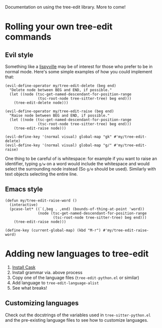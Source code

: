 Documentation on using the tree-edit library. More to come!

* Rolling your own tree-edit commands

** Evil style
Something like a [[https://github.com/noctuid/lispyville][lispyville]] may be of interest for those who prefer to be in
normal mode. Here's some simple examples of how you could implement that:

#+begin_src elisp
(evil-define-operator my/tree-edit-delete (beg end)
  "Delete node between BEG and END, if possible."
  (let ((node (tsc-get-named-descendant-for-position-range
               (tsc-root-node tree-sitter-tree) beg end)))
    (tree-edit-delete node)))

(evil-define-operator my/tree-edit-raise (beg end)
  "Raise node between BEG and END, if possible."
  (let ((node (tsc-get-named-descendant-for-position-range
               (tsc-root-node tree-sitter-tree) beg end)))
    (tree-edit-raise node)))

(evil-define-key '(normal visual) global-map "gk" #'my/tree-edit-delete)
(evil-define-key '(normal visual) global-map "g/" #'my/tree-edit-raise)
#+end_src

#+RESULTS:

One thing to be careful of is whitespace: for example if you want to raise an
identifier, typing =g/w= on a word would include the whitespace and would select
the surrounding node instead (So =g/e= should be used). Similarly with text
objects selecting the entire line.

** Emacs style

#+begin_src elisp
(defun my/tree-edit-raise-word ()
  (interactive)
  (pcase-let* ((`(,beg . ,end) (bounds-of-thing-at-point 'word))
               (node (tsc-get-named-descendant-for-position-range
                      (tsc-root-node tree-sitter-tree) beg end)))
    (tree-edit-raise node)))

(define-key (current-global-map) (kbd "M-r") #'my/tree-edit-raise-word)
#+end_src

#+RESULTS:
: my/tree-edit-raise-word

* Adding new languages to tree-edit

1. [[https://github.com/cask/cask][Install Cask]]
2. Install grammar via. above process
3. Copy one of the language files (=tree-edit-python.el= or similar)
4. Add language to =tree-edit-language-alist=
5. See what breaks!

** Customizing languages

Check out the docstrings of the variables used in =tree-sitter-python.el= and the
pre-existing language files to see how to customize languages.
